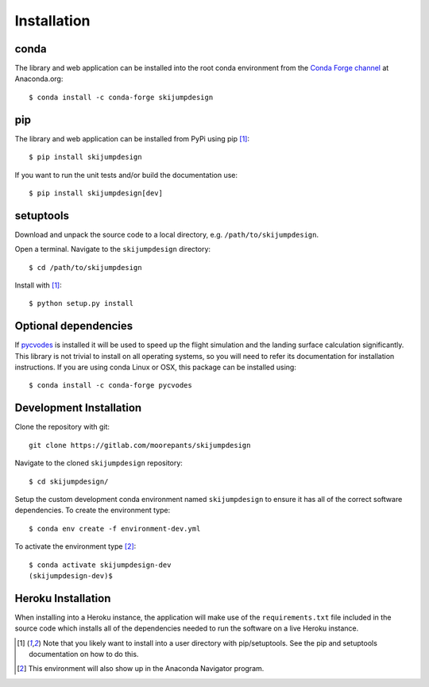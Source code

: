 .. _install:

============
Installation
============

conda
=====

The library and web application can be installed into the root conda
environment from the `Conda Forge channel`_ at Anaconda.org::

   $ conda install -c conda-forge skijumpdesign

.. _Conda Forge channel: https://anaconda.org/conda-forge/

pip
===

The library and web application can be installed from PyPi using pip [1]_::

   $ pip install skijumpdesign

If you want to run the unit tests and/or build the documentation use::

   $ pip install skijumpdesign[dev]

setuptools
==========

Download and unpack the source code to a local directory, e.g.
``/path/to/skijumpdesign``.

Open a terminal. Navigate to the ``skijumpdesign`` directory::

   $ cd /path/to/skijumpdesign

Install with [1]_::

   $ python setup.py install

Optional dependencies
=====================

If pycvodes_ is installed it will be used to speed up the flight simulation and
the landing surface calculation significantly. This library is not trivial to
install on all operating systems, so you will need to refer its documentation
for installation instructions. If you are using conda Linux or OSX, this
package can be installed using::

   $ conda install -c conda-forge pycvodes

.. _pycvodes: https://github.com/bjodah/pycvodes

Development Installation
========================

Clone the repository with git::

   git clone https://gitlab.com/moorepants/skijumpdesign

Navigate to the cloned ``skijumpdesign`` repository::

   $ cd skijumpdesign/

Setup the custom development conda environment named ``skijumpdesign`` to
ensure it has all of the correct software dependencies. To create the
environment type::

   $ conda env create -f environment-dev.yml

To activate the environment type [2]_::

   $ conda activate skijumpdesign-dev
   (skijumpdesign-dev)$

Heroku Installation
===================

When installing into a Heroku instance, the application will make use of the
``requirements.txt`` file included in the source code which installs all of the
dependencies needed to run the software on a live Heroku instance.

.. [1] Note that you likely want to install into a user directory with
   pip/setuptools. See the pip and setuptools documentation on how to do this.
.. [2] This environment will also show up in the Anaconda Navigator program.
